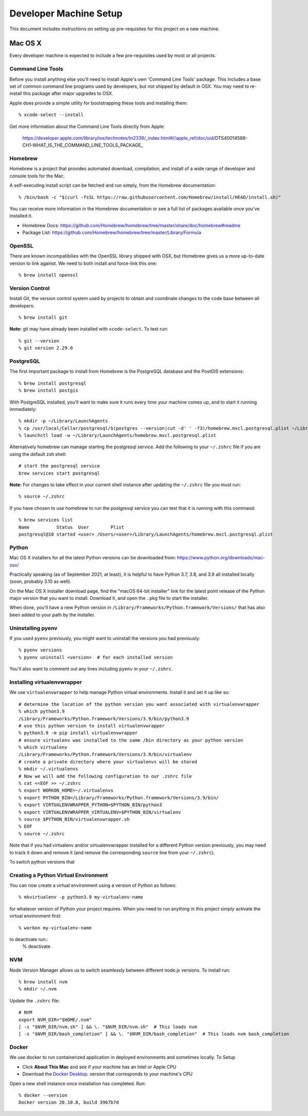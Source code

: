 Developer Machine Setup
#######################

This document includes instructions on setting up pre-requisites for this project on a new machine.

Mac OS X
========

Every developer machine is expected to include a few pre-requisites used by most or all projects.

Command Line Tools
''''''''''''''''''

Before you install anything else you'll need to install Apple's own 'Command Line Tools' package.
This includes a base set of common command line programs used by developers, but not shipped by
default in OSX. You may need to re-install this package after major upgrades to OSX.

Apple does provide a simple utility for bootstrapping these tools and installing them::

    % xcode-select --install

Get more information about the Command Line Tools directly from Apple:

    https://developer.apple.com/library/ios/technotes/tn2339/_index.html#//apple_ref/doc/uid/DTS40014588-CH1-WHAT_IS_THE_COMMAND_LINE_TOOLS_PACKAGE_


Homebrew
''''''''

Homebrew is a project that provides automated download, compilation, and install of a wide range
of developer and console tools for the Mac.

A self-executing install script can be fetched and run simply, from the Homebrew documentation::

    % /bin/bash -c "$(curl -fsSL https://raw.githubusercontent.com/Homebrew/install/HEAD/install.sh)"

You can receive more information in the Homebrew documentation or see a full list of packages
available once you've installed it.

* Homebrew Docs: https://github.com/Homebrew/homebrew/tree/master/share/doc/homebrew#readme
* Package List: https://github.com/Homebrew/homebrew/tree/master/Library/Formula

OpenSSL
'''''''

There are known incompatibilies with the OpenSSL library shipped with OSX, but Homebrew gives us
a more up-to-date version to link against. We need to both install and force-link this one::

    % brew install openssl

Version Control
'''''''''''''''

Install Git, the version control system used by 
projects to obtain and coordinate changes to the code base between all
developers::

    % brew install git

**Note:** git may have already been installed with ``xcode-select``. 
To test run::

    % git --version
    % git version 2.29.0

PostgreSQL
''''''''''

The first important package to install from Homebrew is the PostgreSQL database and the PostGIS
extensions::

    % brew install postgresql
    % brew install postgis

With PostgreSQL installed, you'll want to make sure it runs every time your machine comes up, and
to start it running immediately::

    % mkdir -p ~/Library/LaunchAgents
    % cp /usr/local/Cellar/postgresql/$(postgres --version|cut -d' ' -f3)/homebrew.mxcl.postgresql.plist ~/Library/LaunchAgents/
    % launchctl load -w ~/Library/LaunchAgents/homebrew.mxcl.postgresql.plist

Alternatively homebrew can manage starting the postgresql service. 
Add the following to your ``~/.zshrc`` file if you are using the default zsh shell::

    # start the postgresql service
    brew services start postgresql

**Note:** 
For changes to take effect in your current shell instance after updating the ``~/.zshrc`` file you must run::

    % source ~/.zshrc

If you have chosen to use homebrew to run the postgresql service you can test that it is running with this command::

    % brew services list
    Name          Status  User        Plist
    postgresql@10 started <user> /Users/<user>/Library/LaunchAgents/homebrew.mxcl.postgresql.plist

Python
''''''

Mac OS X installers for all the latest Python versions can be downloaded from:
https://www.python.org/downloads/mac-osx/

Practically speaking (as of September 2021, at least), it is helpful to have Python 3.7, 3.8,
and 3.9 all installed locally (soon, probably 3.10 as well).

On the Mac OS X installer download page, find the "macOS 64-bit installer" link for the latest
point release of the Python major version that you want to install. Download it, and open the
``.pkg`` file to start the installer.

When done, you'll have a new Python version in ``/Library/Frameworks/Python.framework/Versions/``
that has also been added to your path by the installer.

Uninstalling pyenv
''''''''''''''''''

If you used ``pyenv`` previously, you might want to uninstall the versions you had previously::

    % pyenv versions
    % pyenv uninstall <version>  # for each installed version

You'll also want to comment out any lines including ``pyenv`` in your ``~/.zshrc``.

Installing virtualenvwrapper
''''''''''''''''''''''''''''

We use ``virtualenvwrapper`` to help manage Python virtual environments. Install it and set it up
like so::

    # determine the location of the python version you want associated with virtualenvwrapper
    % which python3.9
    /Library/Frameworks/Python.framework/Versions/3.9/bin/python3.9
    # use this python version to install virtualenvwrapper
    % python3.9 -m pip install virtualenvwrapper
    # ensure virtualenv was installed to the same /bin directory as your python version
    % which virtualenv
    /Library/Frameworks/Python.framework/Versions/3.9/bin/virtualenv
    # create a private directory where your virtualenvs will be stored
    % mkdir ~/.virtualenvs
    # Now we will add the following configuration to our .zshrc file
    % cat <<EOF >> ~/.zshrc
    % export WORKON_HOME=~/.virtualenvs
    % export PYTHON_BIN=/Library/Frameworks/Python.framework/Versions/3.9/bin/
    % export VIRTUALENVWRAPPER_PYTHON=$PYTHON_BIN/python3
    % export VIRTUALENVWRAPPER_VIRTUALENV=$PYTHON_BIN/virtualenv
    % source $PYTHON_BIN/virtualenvwrapper.sh
    % EOF
    % source ~/.zshrc

Note that if you had virtualenv and/or virtualenvwrapper installed for a different Python version
previously, you may need to track it down and remove it (and remove the corresponding ``source``
line from your ``~/.zshrc``).

To switch python versions that 

Creating a Python Virtual Environment
'''''''''''''''''''''''''''''''''''''

You can now create a virtual environment using a version of Python as follows::

    % mkvirtualenv -p python3.9 my-virtualenv-name

for whatever version of Python your project requires. When you need to run anything in this project
simply activate the virtual environment first::

    % workon my-virtualenv-name

to deactivate run::
    % deactivate

NVM
'''

Node Version Manager allows us to switch seamlessly between different node.js versions.
To install run::

    % brew install nvm
    % mkdir ~/.nvm

Update the ``.zshrc`` file::

    # NVM
    export NVM_DIR="$HOME/.nvm"
    [ -s "$NVM_DIR/nvm.sh" ] && \. "$NVM_DIR/nvm.sh"  # This loads nvm
    [ -s "$NVM_DIR/bash_completion" ] && \. "$NVM_DIR/bash_completion"  # This loads nvm bash_completion

Docker
''''''

We use docker to run containerized application in deployed environments and sometimes locally.
To Setup

- Click **About This Mac** and see if your machine has an Intel or Apple CPU
- Download the `Docker Desktop <https://www.docker.com/products/docker-desktop>`_. version that corresponds to your machine's CPU

Open a new shell instance once installation has completed. Run::

    % docker --version
    Docker version 20.10.8, build 3967b7d
